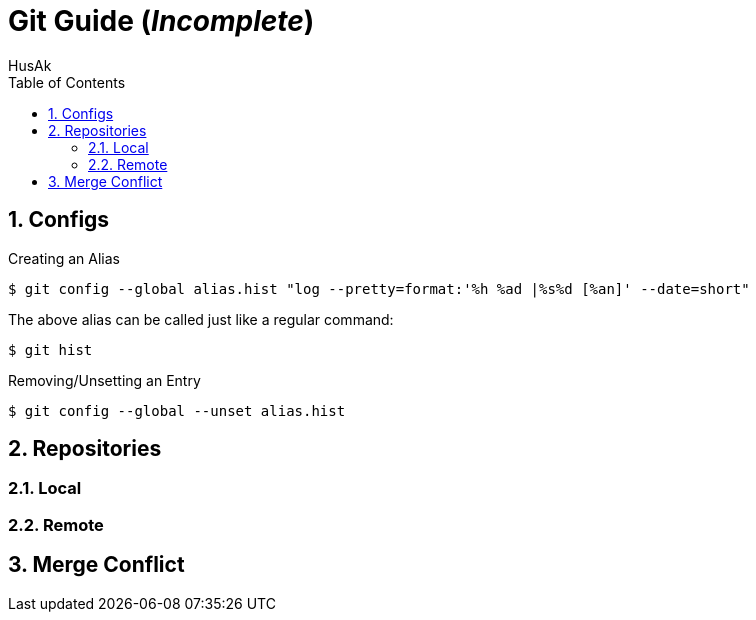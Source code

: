 = Git Guide (_Incomplete_)
HusAk
:toc:
:toclevels: 3
:sectnums: 3
:sectnumlevels: 3

== Configs
.Creating an Alias
 $ git config --global alias.hist "log --pretty=format:'%h %ad |%s%d [%an]' --date=short"

The above alias can be called just like a regular command:

 $ git hist


.Removing/Unsetting an Entry
 $ git config --global --unset alias.hist


== Repositories
=== Local
=== Remote

== Merge Conflict